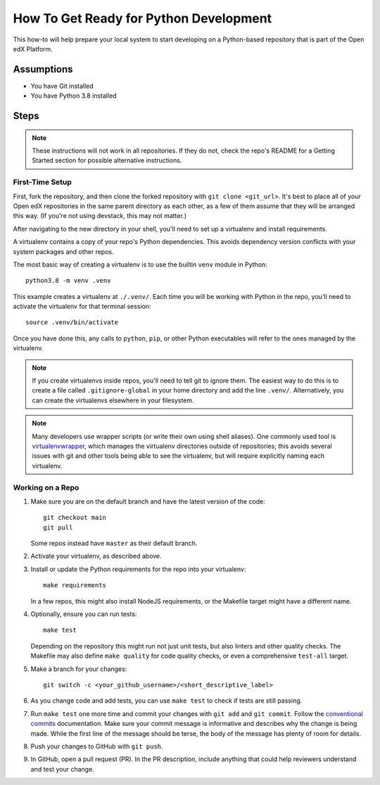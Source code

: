 How To Get Ready for Python Development
#######################################

.. How-tos should have a short introduction sentence that captures the user's goal and introduces the steps.

This how-to will help prepare your local system to start developing on a Python-based repository that is part of the Open edX Platform.

Assumptions
***********

.. This section should contain a bulleted list of assumptions you have of the
   person who is following the How-to.  The assumptions may link to other
   how-tos if possible.

* You have Git installed
* You have Python 3.8 installed

Steps
*****

.. note::

   These instructions will not work in all repositories. If they do not, check the repo's README for a Getting Started section for possible alternative instructions.

First-Time Setup
================

First, fork the repository, and then clone the forked repository with ``git clone <git_url>``. It's best to place all of your Open edX repositories in the same parent directory as each other, as a few of them assume that they will be arranged this way. (If you're not using devstack, this may not matter.)

After navigating to the new directory in your shell, you'll need to set up a virtualenv and install requirements.

A virtualenv contains a copy of your repo's Python dependencies. This avoids dependency version conflicts with your system packages and other repos.

The most basic way of creating a virtualenv is to use the builtin ``venv`` module in Python::

  python3.8 -m venv .venv

This example creates a virtualenv at ``./.venv/``. Each time you will be working with Python in the repo, you'll need to activate the virtualenv for that terminal session::

  source .venv/bin/activate

Once you have done this, any calls to ``python``, ``pip``, or other Python executables will refer to the ones managed by the virtualenv.

.. note::

   If you create virtualenvs inside repos, you'll need to tell git to ignore them. The easiest way to do this is to create a file called ``.gitignore-global`` in your home directory and add the line ``.venv/``. Alternatively, you can create the virtualenvs elsewhere in your filesystem.

.. note::

   Many developers use wrapper scripts (or write their own using shell aliases). One commonly used tool is `virtualenvwrapper <https://virtualenvwrapper.readthedocs.io/en/stable/>`_, which manages the virtualenv directories outside of repositories; this avoids several issues with git and other tools being able to see the virtualenv, but will require explicitly naming each virtualenv.

Working on a Repo
=================

#. Make sure you are on the default branch and have the latest version of the code::

     git checkout main
     git pull

   Some repos instead have ``master`` as their default branch.

#. Activate your virtualenv, as described above.
#. Install or update the Python requirements for the repo into your virtualenv::

     make requirements

   In a few repos, this might also install NodeJS requirements, or the Makefile target might have a different name.

#. Optionally, ensure you can run tests::

     make test

   Depending on the repository this might run not just unit tests, but also linters and other quality checks. The Makefile may also define ``make quality`` for code quality checks, or even a comprehensive ``test-all`` target.

#. Make a branch for your changes::

     git switch -c <your_github_username>/<short_descriptive_label>

#. As you change code and add tests, you can use ``make test`` to check if tests are still passing.
#. Run ``make test`` one more time and commit your changes with ``git add`` and ``git commit``. Follow the `conventional commits`_ documentation. Make sure your commit message is informative and describes why the change is being made. While the first line of the message should be terse, the body of the message has plenty of room for details.
#. Push your changes to GitHub with ``git push``.
#. In GitHub, open a pull request (PR). In the PR description, include anything that could help reviewers understand and test your change.

.. _conventional commits: https://open-edx-proposals.readthedocs.io/en/latest/best-practices/oep-0051-bp-conventional-commits.html
